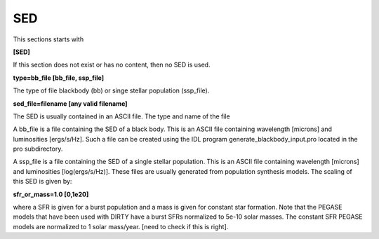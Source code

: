 ###
SED
###

This sections starts with

**[SED]**

If this section does not exist or has no content, then no SED is used.

**type=bb_file [bb_file, ssp_file]**

The type of file blackbody (bb) or singe stellar population (ssp_file).

**sed_file=filename [any valid filename]**

The SED is usually contained in an ASCII file. The type and name of the file

A bb_file is a file containing the SED of a black body. This is an ASCII file
containing wavelength [microns] and luminosities [ergs/s/Hz]. Such a file can
be created using the IDL program generate_blackbody_input.pro located in the
pro subdirectory.

A ssp_file is a file containing the SED of a single stellar population.
This is an ASCII file containing wavelength [microns] and
luminosities [log(ergs/s/Hz)]. These files are usually generated from
population synthesis models. The scaling of this SED is given by:

**sfr_or_mass=1.0 [0,1e20]**

where a SFR is given for a burst population and a mass is given for constant
star formation. Note that the PEGASE models that have been used with DIRTY have
a burst SFRs normalized to 5e-10 solar masses. The constant SFR PEGASE models
are normalized to 1 solar mass/year. [need to check if this is right].
